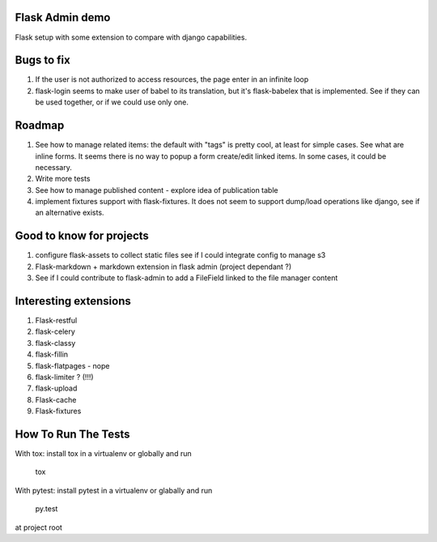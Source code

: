 Flask Admin demo
================

Flask setup with some extension to compare with  django capabilities.

Bugs to fix
===========

1. If the user is not authorized to access resources, the page enter in an
   infinite loop
2. flask-login seems to make user of babel to its translation, but it's
   flask-babelex that is implemented. See if they can be used together, or
   if we could use only one.

Roadmap
=======

1. See how to manage related items: the default with "tags" is pretty cool,
   at least for simple cases. See what are inline forms. It seems there is no
   way to popup a form create/edit linked items. In some cases, it could be
   necessary.
2. Write more tests
3. See how to manage published content - explore idea of publication table
4. implement fixtures support with flask-fixtures. It does not seem to support
   dump/load operations like django, see if an alternative exists.

Good to know for projects
=========================

1. configure flask-assets to collect static files
   see if I could integrate config to manage s3
2. Flask-markdown + markdown extension in flask admin (project dependant ?)
3. See if I could contribute to flask-admin to add a FileField linked to the
   file manager content

Interesting extensions
======================

1. Flask-restful
2. flask-celery
3. flask-classy
4. flask-fillin
5. flask-flatpages - nope
6. flask-limiter ? (!!!)
7. flask-upload
8. Flask-cache
9. Flask-fixtures

How To Run The Tests
====================

With tox: install tox in a virtualenv or globally and run

    tox

With pytest: install pytest in a virtualenv or glabally and run

    py.test

at project root
